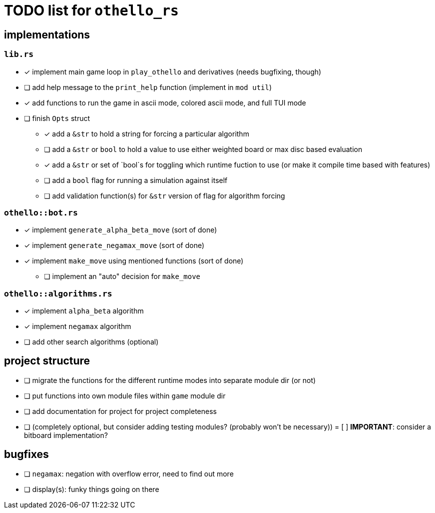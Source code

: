 = TODO list for `othello_rs`

== implementations

=== `lib.rs`
- [x] implement main game loop in `play_othello` and derivatives (needs bugfixing, though)
- [ ] add help message to the `print_help` function (implement in `mod util`)
- [x] add functions to run the game in ascii mode, colored ascii mode, and full TUI mode
- [ ] finish `Opts` struct
** [x] add a `&str` to hold a string for forcing a particular algorithm
** [ ] add a `&str` or `bool` to hold a value to use either weighted board or max disc based evaluation
** [x] add a `&str` or set of `bool`s for toggling which runtime fuction to use (or make it compile time based with features)
** [ ] add a `bool` flag for running a simulation against itself
** [ ] add validation function(s) for `&str` version of flag for algorithm forcing

=== `othello::bot.rs`
- [x] implement `generate_alpha_beta_move` (sort of done)
- [x] implement `generate_negamax_move` (sort of done)
- [x] implement `make_move` using mentioned functions (sort of done)
** [ ] implement an "auto" decision for `make_move`

=== `othello::algorithms.rs`
- [x] implement `alpha_beta` algorithm
- [x] implement `negamax` algorithm
- [ ] add other search algorithms (optional)

== project structure
- [ ] migrate the functions for the different runtime modes into separate module dir (or not)
- [ ] put functions into own module files within `game` module dir
- [ ] add documentation for project for project completeness
- [ ] (completely optional, but consider adding testing modules? (probably won't be necessary))
= [ ] *IMPORTANT*: consider a bitboard implementation?

== bugfixes
- [ ] `negamax`: negation with overflow error, need to find out more
- [ ] display(s): funky things going on there
// - [ ] 